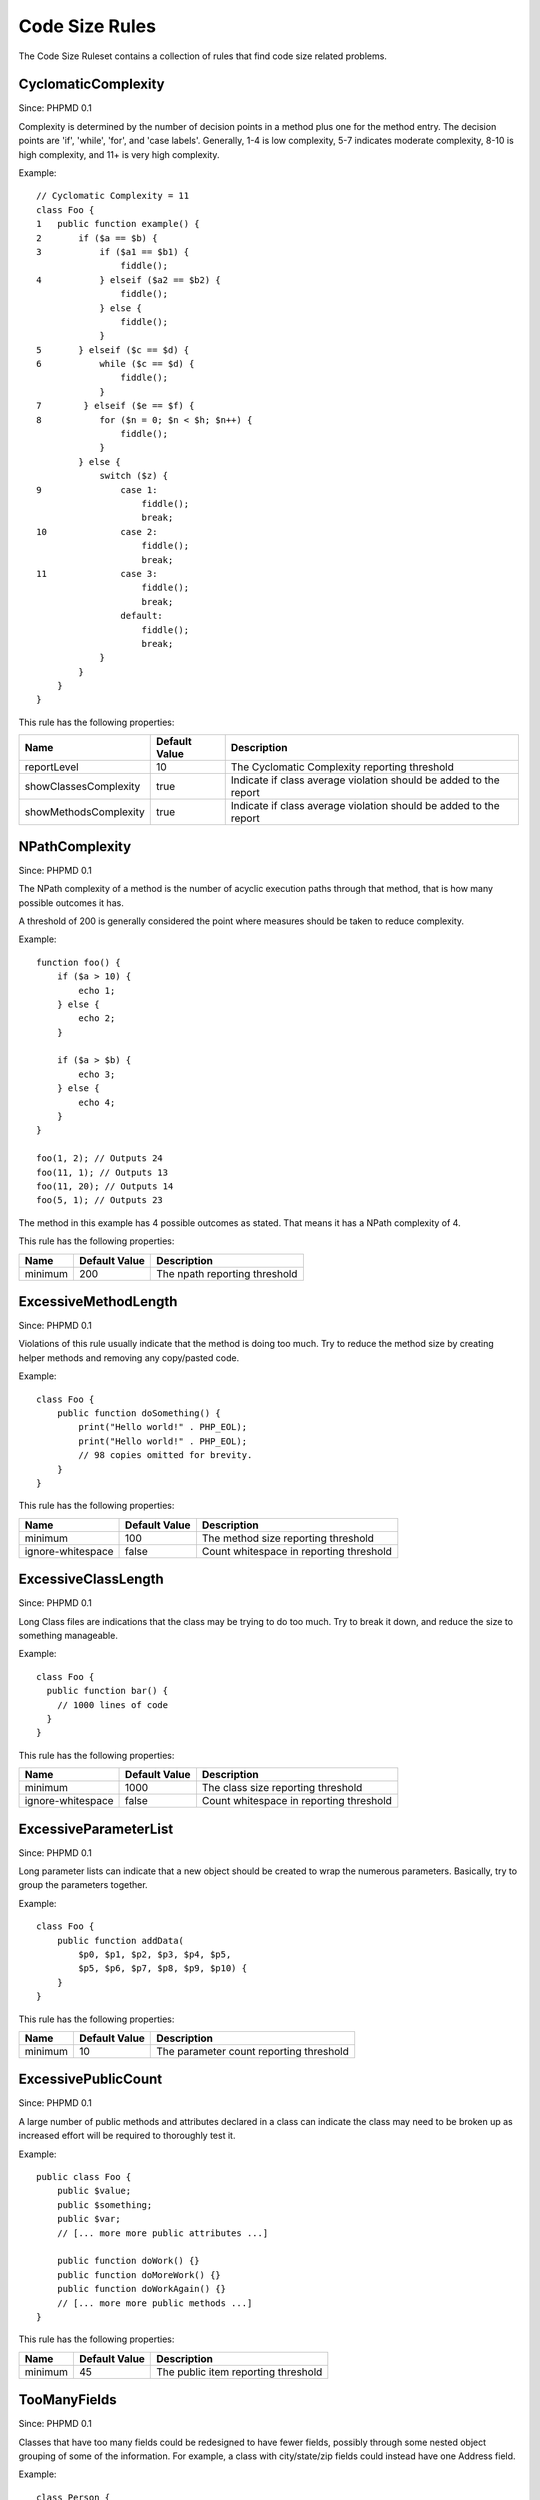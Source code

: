 ===============
Code Size Rules
===============

The Code Size Ruleset contains a collection of rules that find code size related problems.

CyclomaticComplexity
====================

Since: PHPMD 0.1

Complexity is determined by the number of decision points in a method plus one for the method entry. The decision points are 'if', 'while', 'for', and 'case labels'. Generally, 1-4 is low complexity, 5-7 indicates moderate complexity, 8-10 is high complexity, and 11+ is very high complexity.

Example: ::

  // Cyclomatic Complexity = 11
  class Foo {
  1   public function example() {
  2       if ($a == $b) {
  3           if ($a1 == $b1) {
                  fiddle();
  4           } elseif ($a2 == $b2) {
                  fiddle();
              } else {
                  fiddle();
              }
  5       } elseif ($c == $d) {
  6           while ($c == $d) {
                  fiddle();
              }
  7        } elseif ($e == $f) {
  8           for ($n = 0; $n < $h; $n++) {
                  fiddle();
              }
          } else {
              switch ($z) {
  9               case 1:
                      fiddle();
                      break;
  10              case 2:
                      fiddle();
                      break;
  11              case 3:
                      fiddle();
                      break;
                  default:
                      fiddle();
                      break;
              }
          }
      }
  }

This rule has the following properties:

+-----------------------------------+---------------+-------------------------------------------------------------------+
| Name                              | Default Value |  Description                                                      |
+===================================+===============+===================================================================+
| reportLevel                       | 10            | The Cyclomatic Complexity reporting threshold                     |
+-----------------------------------+---------------+-------------------------------------------------------------------+
| showClassesComplexity             | true          | Indicate if class average violation should be added to the report |
+-----------------------------------+---------------+-------------------------------------------------------------------+
| showMethodsComplexity             | true          | Indicate if class average violation should be added to the report |
+-----------------------------------+---------------+-------------------------------------------------------------------+

NPathComplexity
===============

Since: PHPMD 0.1

The NPath complexity of a method is the number of acyclic execution paths through that method, that is how many possible outcomes it has.

A threshold of 200 is generally considered the point where measures should be taken to reduce complexity. 

Example: ::

  function foo() {
      if ($a > 10) {
          echo 1;
      } else {
          echo 2;
      }

      if ($a > $b) {
          echo 3;
      } else {
          echo 4;
      }
  }

  foo(1, 2); // Outputs 24
  foo(11, 1); // Outputs 13
  foo(11, 20); // Outputs 14
  foo(5, 1); // Outputs 23

The method in this example has 4 possible outcomes as stated. That means it has a NPath complexity of 4.

This rule has the following properties:

+-----------------------------------+---------------+-------------------------------+
| Name                              | Default Value | Description                   |
+===================================+===============+===============================+
| minimum                           | 200           | The npath reporting threshold |
+-----------------------------------+---------------+-------------------------------+

ExcessiveMethodLength
=====================

Since: PHPMD 0.1

Violations of this rule usually indicate that the method is doing too much. Try to reduce the method size by creating helper methods and removing any copy/pasted code.

Example: ::

  class Foo {
      public function doSomething() {
          print("Hello world!" . PHP_EOL);
          print("Hello world!" . PHP_EOL);
          // 98 copies omitted for brevity.
      }
  }

This rule has the following properties:

+-----------------------------------+---------------+-----------------------------------------+
| Name                              | Default Value | Description                             |
+===================================+===============+=========================================+
| minimum                           | 100           | The method size reporting threshold     |
+-----------------------------------+---------------+-----------------------------------------+
| ignore-whitespace                 | false         | Count whitespace in reporting threshold |
+-----------------------------------+---------------+-----------------------------------------+

ExcessiveClassLength
====================

Since: PHPMD 0.1

Long Class files are indications that the class may be trying to do too much. Try to break it down, and reduce the size to something manageable.

Example: ::

  class Foo {
    public function bar() {
      // 1000 lines of code
    }
  }

This rule has the following properties:

+-----------------------------------+---------------+-----------------------------------------+
| Name                              | Default Value | Description                             |
+===================================+===============+=========================================+
| minimum                           | 1000          | The class size reporting threshold      |
+-----------------------------------+---------------+-----------------------------------------+
| ignore-whitespace                 | false         | Count whitespace in reporting threshold |
+-----------------------------------+---------------+-----------------------------------------+

ExcessiveParameterList
======================

Since: PHPMD 0.1

Long parameter lists can indicate that a new object should be created to wrap the numerous parameters. Basically, try to group the parameters together.

Example: ::

  class Foo {
      public function addData(
          $p0, $p1, $p2, $p3, $p4, $p5,
          $p5, $p6, $p7, $p8, $p9, $p10) {
      }
  }

This rule has the following properties:

+-----------------------------------+---------------+-----------------------------------------+
| Name                              | Default Value | Description                             |
+===================================+===============+=========================================+
| minimum                           | 10            | The parameter count reporting threshold |
+-----------------------------------+---------------+-----------------------------------------+

ExcessivePublicCount
====================

Since: PHPMD 0.1

A large number of public methods and attributes declared in a class can indicate the class may need to be broken up as increased effort will be required to thoroughly test it.

Example: ::

  public class Foo {
      public $value;
      public $something;
      public $var;
      // [... more more public attributes ...]
  
      public function doWork() {}
      public function doMoreWork() {}
      public function doWorkAgain() {}
      // [... more more public methods ...]
  }

This rule has the following properties:

+-----------------------------------+---------------+-----------------------------------------+
| Name                              | Default Value | Description                             |
+===================================+===============+=========================================+
| minimum                           | 45            | The public item reporting threshold     |
+-----------------------------------+---------------+-----------------------------------------+

TooManyFields
=============

Since: PHPMD 0.1

Classes that have too many fields could be redesigned to have fewer fields, possibly through some nested object grouping of some of the information. For example, a class with city/state/zip fields could instead have one Address field.

Example: ::

  class Person {
     protected $one;
     private $two;
     private $three;
     [... many more fields ...]
  }

This rule has the following properties:

+-----------------------------------+---------------+-----------------------------------------+
| Name                              | Default Value | Description                             |
+===================================+===============+=========================================+
| maxfields                         | 15            | The field count reporting threshold     |
+-----------------------------------+---------------+-----------------------------------------+

TooManyMethods
==============

Since: PHPMD 0.1

A class with too many methods is probably a good suspect for refactoring, in order to reduce its complexity and find a way to have more fine grained objects. By default it ignores methods starting with 'get' or 'set'. The default was changed from 10 to 25 in PHPMD 2.3.

This rule has the following properties:

+-----------------------------------+---------------+--------------------------------------+
| Name                              | Default Value | Description                          |
+===================================+===============+======================================+
| maxmethods                        | 25            | The method count reporting threshold |
+-----------------------------------+---------------+--------------------------------------+
| ignorepattern                     | (^(set|get))i | Ignore methods matching this regex   |
+-----------------------------------+---------------+--------------------------------------+

TooManyPublicMethods
====================

Since: PHPMD 0.1

A class with too many public methods is probably a good suspect for refactoring, in order to reduce its complexity and find a way to have more fine grained objects. By default it ignores methods starting with 'get' or 'set'.

This rule has the following properties:

+-----------------------------------+---------------+-----------------------------------------+
| Name                              | Default Value | Description                             |
+===================================+===============+=========================================+
| maxmethods                        | 10            | The method count reporting threshold    |
+-----------------------------------+---------------+-----------------------------------------+
| ignorepattern                     | (^(set|get))i | Ignore methods matching this regex      |
+-----------------------------------+---------------+-----------------------------------------+

ExcessiveClassComplexity
========================

Since: PHPMD 0.2.5

The Weighted Method Count (WMC) of a class is a good indicator of how much time and effort is required to modify and maintain this class. The WMC metric is defined as the sum of complexities of all methods declared in a class. A large number of methods also means that this class has a greater potential impact on derived classes.

Example: ::

  class Foo {
      public function bar() {
          if ($a == $b)  {
              if ($a1 == $b1) {
                  fiddle();
              } elseif ($a2 == $b2) {
                  fiddle();
              } else {
              }
          }
      }
      public function baz() {
          if ($a == $b) {
              if ($a1 == $b1) {
                  fiddle();
              } elseif ($a2 == $b2) {
                  fiddle();
              } else {
              }
          }
      }
      // Several other complex methods
  }

This rule has the following properties:

+-----------------------------------+---------------+-----------------------------------------+
| Name                              | Default Value | Description                             |
+===================================+===============+=========================================+
| maximum                           | 50            | The maximum WMC tolerable for a class.  |
+-----------------------------------+---------------+-----------------------------------------+

Remark
======

  This document is based on a ruleset xml-file, that was taken from the original source of the `PMD`__ project. This means that most parts of the content on this page are the intellectual work of the PMD community and its contributors and not of the PHPMD project.

__ http://pmd.sourceforge.net/
